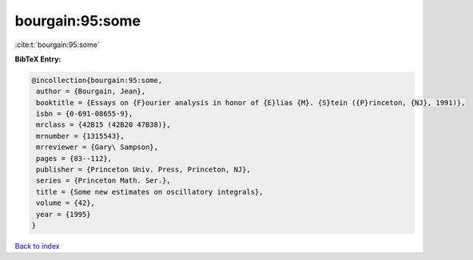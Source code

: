 bourgain:95:some
================

:cite:t:`bourgain:95:some`

**BibTeX Entry:**

.. code-block:: bibtex

   @incollection{bourgain:95:some,
    author = {Bourgain, Jean},
    booktitle = {Essays on {F}ourier analysis in honor of {E}lias {M}. {S}tein ({P}rinceton, {NJ}, 1991)},
    isbn = {0-691-08655-9},
    mrclass = {42B15 (42B20 47B38)},
    mrnumber = {1315543},
    mrreviewer = {Gary\ Sampson},
    pages = {83--112},
    publisher = {Princeton Univ. Press, Princeton, NJ},
    series = {Princeton Math. Ser.},
    title = {Some new estimates on oscillatory integrals},
    volume = {42},
    year = {1995}
   }

`Back to index <../By-Cite-Keys.html>`_
